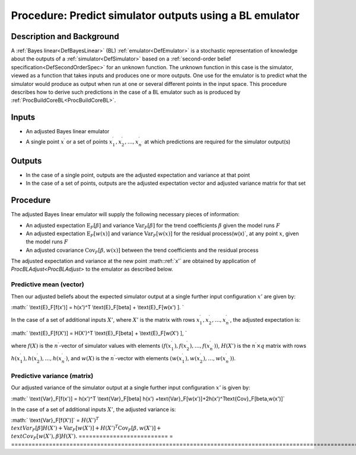 .. _ProcBLPredict:

Procedure: Predict simulator outputs using a BL emulator
========================================================

Description and Background
--------------------------

A :ref:`Bayes linear<DefBayesLinear>` (BL)
:ref:`emulator<DefEmulator>` is a stochastic representation of
knowledge about the outputs of a :ref:`simulator<DefSimulator>` based
on a :ref:`second-order belief specification<DefSecondOrderSpec>` for
an unknown function. The unknown function in this case is the simulator,
viewed as a function that takes inputs and produces one or more outputs.
One use for the emulator is to predict what the simulator would produce
as output when run at one or several different points in the input
space. This procedure describes how to derive such predictions in the
case of a BL emulator such as is produced by
:ref:`ProcBuildCoreBL<ProcBuildCoreBL>`.

Inputs
------

-  An adjusted Bayes linear emulator
-  A single point :math:`x^\prime` or a set of points :math:`x^\prime_1,
   x^\prime_2,\ldots,x^\prime_{n^\prime}` at which predictions are
   required for the simulator output(s)

Outputs
-------

-  In the case of a single point, outputs are the adjusted expectation
   and variance at that point
-  In the case of a set of points, outputs are the adjusted expectation
   vector and adjusted variance matrix for that set

Procedure
---------

The adjusted Bayes linear emulator will supply the following necessary
pieces of information:

-  An adjusted expectation :math:`\text{E}_F[\beta]` and variance
   :math:`\text{Var}_F[\beta]` for the trend coefficients :math:`\beta` given
   the model runs :math:`F`
-  An adjusted expectation :math:`\text{E}_F[w(x)]` and variance
   :math:`\text{Var}_F[w(x)]` for the residual process\(w(x)`, at any
   point :math:`x`, given the model runs :math:`F`
-  An adjusted covariance :math:`\text{Cov}_F[\beta,w(x)]` between the
   trend coefficients and the residual process

The adjusted expectation and variance at the new point :math::ref:`x'` are
obtained by application of `ProcBLAdjust<ProcBLAdjust>` to the
emulator as described below.

Predictive mean (vector)
~~~~~~~~~~~~~~~~~~~~~~~~

Then our adjusted beliefs about the expected simulator output at a
single further input configuration :math:`x'` are given by:

:math:` \\text{E}_F[f(x')] = h(x')^T \\text{E}_F[\beta] + \\text{E}_F[w(x')
]. \`

In the case of a set of additional inputs :math:`X'`, where :math:`X'` is the
matrix with rows :math:`x^\prime_1, x^\prime_2,\ldots,x^\prime_{n^\prime}`,
the adjusted expectation is:

:math:` \\text{E}_F[f(X')] = H(X')^T \\text{E}_F[\beta] + \\text{E}_F[w(X')
], \`

where :math:`f(X)` is the :math:`n^\prime`-vector of simulator values with
elements :math:`(f(x^\prime_1), f(x^\prime_2),\ldots,
f(x^\prime_{n^\prime}))`, :math:`H(X')` is the :math:`n^\prime\times q`
matrix with rows :math:`h(x^\prime_1), h(x^\prime_2),\ldots,
h(x^\prime_{n^\prime})`, and :math:`w(X)` is the :math:`n^\prime`-vector with
elements :math:`(w(x^\prime_1), w(x^\prime_2),\ldots,
w(x^\prime_{n^\prime}))`.

Predictive variance (matrix)
~~~~~~~~~~~~~~~~~~~~~~~~~~~~

Our adjusted variance of the simulator output at a single further input
configuration :math:`x'` is given by:

:math:` \\text{Var}_F[f(x')] = h(x')^T \\text{Var}_F[\beta] h(x')
+\text{Var}_F[w(x')]+2h(x')^T\text{Cov}_F[\beta,w(x')]`

In the case of a set of additional inputs :math:`X'`, the adjusted variance
is:

========================== =
=================================================================================================================================
:math:` \\text{Var}_F[f(X')]` = :math:`H(X')^T \\text{Var}_F[\beta] H(X') +\text{Var}_F[w(X')]+H(X')^T\text{Cov}_F[\beta,w(X')] + \\text{Cov}_F[w(X'),\beta] H(X').`
========================== =
=================================================================================================================================
